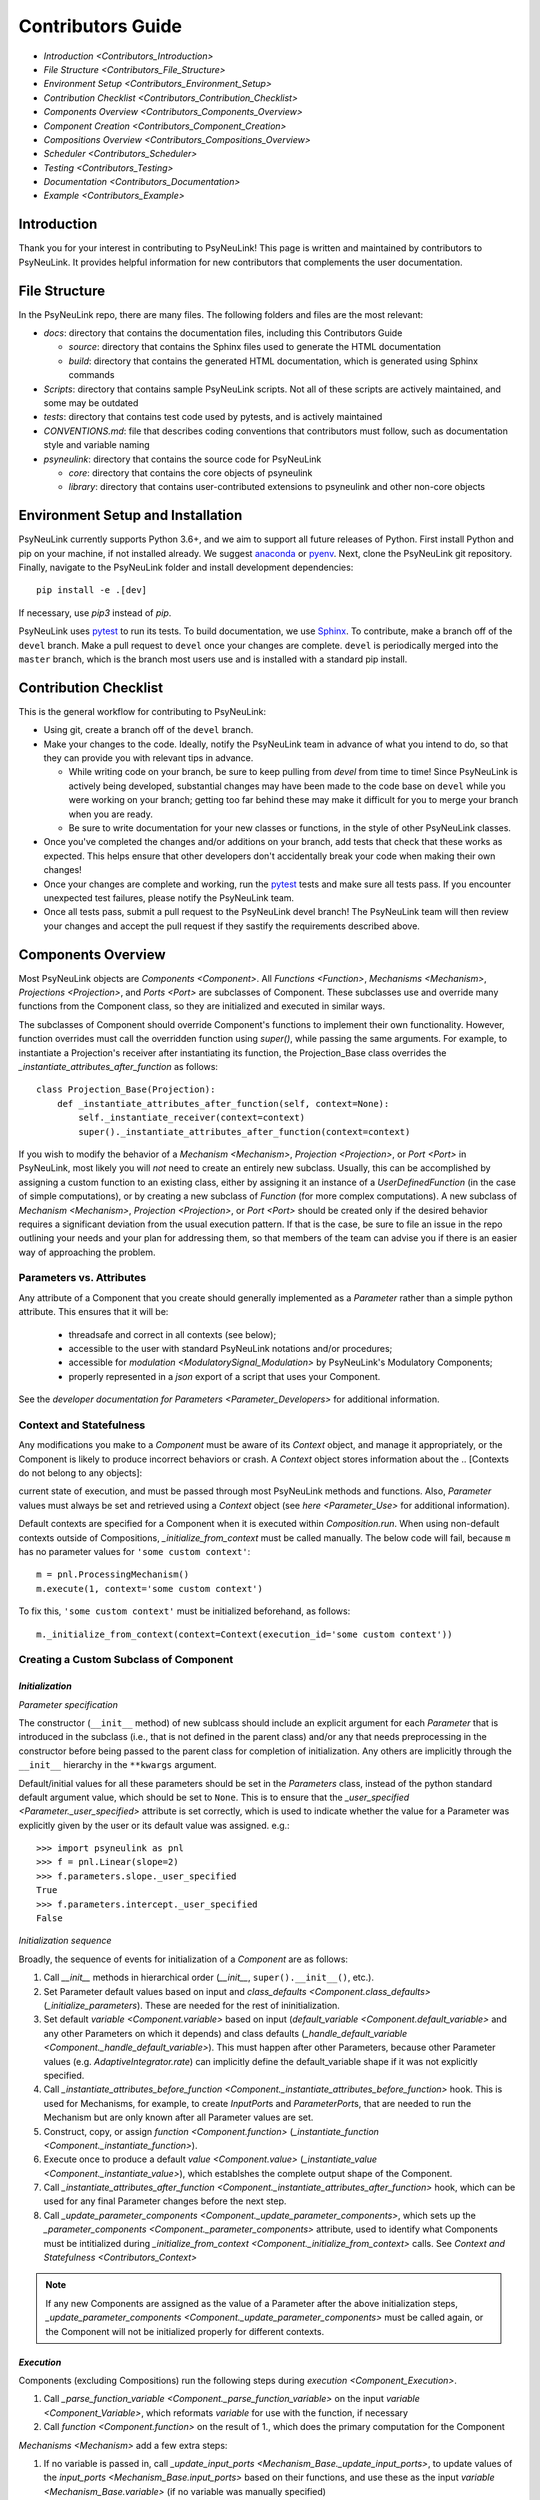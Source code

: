Contributors Guide
==================

* `Introduction <Contributors_Introduction>`
* `File Structure <Contributors_File_Structure>`
* `Environment Setup <Contributors_Environment_Setup>`
* `Contribution Checklist <Contributors_Contribution_Checklist>`
* `Components Overview <Contributors_Components_Overview>`
* `Component Creation <Contributors_Component_Creation>`
* `Compositions Overview <Contributors_Compositions_Overview>`
* `Scheduler <Contributors_Scheduler>`
* `Testing <Contributors_Testing>`
* `Documentation <Contributors_Documentation>`
* `Example <Contributors_Example>`

.. _Contributors_Introduction:

Introduction
------------

Thank you for your interest in contributing to PsyNeuLink! This page is written and maintained by contributors to
PsyNeuLink. It provides helpful information for new contributors that complements the user documentation.

.. _Contributors_File_Structure:

File Structure
--------------

In the PsyNeuLink repo, there are many files. The following folders and files are the most relevant:

- *docs*:  directory that contains the documentation files, including this Contributors Guide

  * *source*: directory that contains the Sphinx files used to generate the HTML documentation
  * *build*: directory that contains the generated HTML documentation, which is generated using Sphinx commands

- *Scripts*:  directory that contains sample PsyNeuLink scripts. Not all of these scripts are actively maintained, and
  some may be outdated

- *tests*: directory that contains test code used by pytests, and is actively maintained

- *CONVENTIONS.md*: file that describes coding conventions that contributors must follow, such as documentation style
  and variable naming

- *psyneulink*: directory that contains the source code for PsyNeuLink

  * *core*: directory that contains the core objects of psyneulink
  * *library*: directory that contains user-contributed extensions to psyneulink and other non-core objects

.. _Contributors_Environment_Setup:

Environment Setup and Installation
---------------------------------

PsyNeuLink currently supports Python 3.6+, and we aim to support all future releases of Python.
First install Python and pip on your machine, if not installed already.
We suggest `anaconda <https://www.anaconda.com/>`_ or `pyenv <https://github.com/pyenv/pyenv>`_.
Next, clone the PsyNeuLink git repository.
Finally, navigate to the PsyNeuLink folder and install development dependencies::

    pip install -e .[dev]

If necessary, use `pip3` instead of `pip`.

PsyNeuLink uses `pytest <https://docs.pytest.org/en/latest/index.html>`_ to run its tests.
To build documentation, we use `Sphinx <https://www.sphinx-doc.org/en/master/usage/installation.html>`_.
To contribute, make a branch off of the ``devel`` branch.
Make a pull request to ``devel`` once your changes are complete.
``devel`` is periodically merged into the ``master`` branch, which is the branch most users use and is installed with a standard pip install.

.. _Contributors_Contribution_Checklist:

Contribution Checklist
----------------------

This is the general workflow for contributing to PsyNeuLink:

* Using git, create a branch off of the ``devel`` branch.
* Make your changes to the code. Ideally, notify the PsyNeuLink team in advance of what you intend to do, so that
  they can provide you with relevant tips in advance.

  * While writing code on your branch, be sure to keep pulling from `devel` from time to time! Since PsyNeuLink is
    actively being developed, substantial changes may have been made to the code base on ``devel`` while you were
    working on your branch;  getting too far behind these may make it difficult for you to merge your branch when you
    are ready.
  * Be sure to write documentation for your new classes or functions, in the style of other PsyNeuLink classes.

* Once you've completed the changes and/or additions on your branch, add tests that check that these
  works as expected. This helps ensure that other developers don't accidentally break your code when making their own
  changes!
* Once your changes are complete and working, run the `pytest <https://docs.pytest.org/en/latest/index.html>`_ tests
  and make sure all tests pass. If you encounter unexpected test failures, please notify the PsyNeuLink team.
* Once all tests pass, submit a pull request to the PsyNeuLink devel branch! The PsyNeuLink team will then review your
  changes and accept the pull request if they sastify the requirements described above.

.. _Contributors_Components_Overview:

Components Overview
-------------------

Most PsyNeuLink objects are `Components <Component>`. All `Functions <Function>`, `Mechanisms <Mechanism>`,
`Projections <Projection>`, and `Ports <Port>` are subclasses of Component. These subclasses use and override many
functions from the Component class, so they are initialized and executed in similar ways.

The subclasses of Component should override Component's functions to implement their own functionality.
However, function overrides must call the overridden function using `super()`, while passing the same arguments.
For example, to instantiate a Projection's receiver after instantiating its function,
the Projection_Base class overrides the `_instantiate_attributes_after_function` as follows::

    class Projection_Base(Projection):
        def _instantiate_attributes_after_function(self, context=None):
            self._instantiate_receiver(context=context)
            super()._instantiate_attributes_after_function(context=context)

If you wish to modify the behavior of a `Mechanism <Mechanism>`, `Projection <Projection>`, or `Port <Port>` in
PsyNeuLink, most likely you will *not* need to create an entirely new subclass.  Usually, this can be
accomplished by assigning a custom function to an existing class, either by assigning it an instance of a
`UserDefinedFunction` (in the case of simple computations), or by creating a new subclass of `Function` (for more
complex computations).  A new subclass of `Mechanism <Mechanism>`, `Projection <Projection>`, or `Port <Port>`
should be created only if the desired behavior requires a significant deviation from the usual execution pattern.  If
that is the case, be sure to file an issue in the repo outlining your needs and your plan for addressing them, so that
members of the team can advise you if there is an easier way of approaching the problem.

Parameters vs. Attributes
^^^^^^^^^^^^^^^^^^^^^^^^^

Any attribute of a Component that you create should generally implemented as a `Parameter` rather than a simple
python attribute.  This ensures that it will be:

  * threadsafe and correct in all contexts (see below);
  * accessible to the user with standard PsyNeuLink notations and/or procedures;
  * accessible for `modulation <ModulatorySignal_Modulation>` by PsyNeuLink's Modulatory Components;
  * properly represented in a `json` export of a script that uses your Component.

See the `developer documentation for Parameters <Parameter_Developers>` for additional information.

.. _Contributors_Context:

Context and Statefulness
^^^^^^^^^^^^^^^^^^^^^^^^

Any modifications you make to a `Component` must be aware of its `Context` object, and manage it appropriately, or
the Component is likely to produce incorrect behaviors or crash. A `Context` object stores information about the
.. [Contexts do not belong to any objects]:

current state of execution, and must be passed through most PsyNeuLink methods
and functions. Also, `Parameter` values must always be set and retrieved using a `Context`
object (see `here <Parameter_Use>` for additional information).

Default contexts are specified for a Component when it is executed within `Composition.run`.  When using
non-default contexts outside of Compositions, `_initialize_from_context` must be called manually. The below code will
fail, because ``m`` has no parameter values for ``'some custom context'``::

    m = pnl.ProcessingMechanism()
    m.execute(1, context='some custom context')

To fix this, ``'some custom context'`` must be initialized beforehand, as follows::

    m._initialize_from_context(context=Context(execution_id='some custom context'))


.. _Contributors_Component_Creation:

Creating a Custom Subclass of Component
^^^^^^^^^^^^^^^^^^^^^^^^^^^^^^^^^^^^^^^

.. _Contributors_Component_Initialization:

*Initialization*
~~~~~~~~~~~~~~~~

*Parameter specification*

The constructor (``__init__`` method) of new sublcass should include an explicit argument for each `Parameter` that
is introduced in the subclass (i.e., that is not defined in the parent class) and/or any that needs preprocessing in
the constructor before being passed to the parent class for completion of initialization. Any others are implicitly
through the ``__init__`` hierarchy in the ``**kwargs`` argument.

Default/initial values for
all these parameters should be set in the `Parameters` class, instead of the python standard default argument value,
which should be set to ``None``. This is to ensure that the `_user_specified <Parameter._user_specified>` attribute is
set correctly, which is used to indicate whether the value for a Parameter was explicitly given by the user or its
default value was assigned. e.g.::

    >>> import psyneulink as pnl
    >>> f = pnl.Linear(slope=2)
    >>> f.parameters.slope._user_specified
    True
    >>> f.parameters.intercept._user_specified
    False

*Initialization sequence*

Broadly, the sequence of events for initialization of a `Component` are as follows:

#. Call `__init__` methods in hierarchical order (`__init__`, ``super().__init__()``, etc.).
#. Set Parameter default values based on input and `class_defaults <Component.class_defaults>`
   (`_initialize_parameters`). These are needed for the rest of ininitialization.
#. Set default `variable <Component.variable>` based on input (`default_variable <Component.default_variable>` and any other Parameters on which it depends) and class defaults (`_handle_default_variable <Component._handle_default_variable>`). This must happen after other Parameters, because other Parameter values (e.g. `AdaptiveIntegrator.rate`) can implicitly define the default_variable shape if it was not explicitly specified.
#. Call `_instantiate_attributes_before_function <Component._instantiate_attributes_before_function>` hook. This is used for Mechanisms, for example, to create `InputPort`\s and `ParameterPort`\s, that are needed to run the Mechanism but are only known after all Parameter values are set.
#. Construct, copy, or assign `function <Component.function>` (`_instantiate_function <Component._instantiate_function>`).
#. Execute once to produce a default `value <Component.value>` (`_instantiate_value <Component._instantiate_value>`), which establshes the complete output shape of the Component.
#. Call `_instantiate_attributes_after_function <Component._instantiate_attributes_after_function>` hook, which can be used for any final Parameter changes before the next step.
#. Call `_update_parameter_components <Component._update_parameter_components>`, which sets up the `_parameter_components <Component._parameter_components>` attribute, used to identify what Components must be intitialized during `_initialize_from_context <Component._initialize_from_context>` calls. See `Context and Statefulness <Contributors_Context>`

.. note::
    If any new Components are assigned as the value of a Parameter after the above initialization steps, `_update_parameter_components <Component._update_parameter_components>` must be called again, or the Component will not be initialized properly for different contexts.

.. [## I THINK IT WOULD BE GOOD TO HAVE SLIGHTLY MORE INFORMATION ABOUT WHY EACH OF THESE METHODS IS THERE AND WHAT
   THEY (CAN BE USED TO) DO.  WHILE I TOTALLY AGREE THIS DOCUMENT SHOULD BE AS CONCISE AS POSSIBLE, I ALSO THINK IT
   WILL BE HELPFUL TO HAVE, IN ONE PLACE, THE RATIONALE FOR THE OVERALL ARCHITECTURE / PROCESS FLOW].

*Execution*
~~~~~~~~~~~

Components (excluding Compositions) run the following steps during `execution <Component_Execution>`.

.. [Don't manually add line breaks to these list entries, it messes up the formatting. Use a soft/editor word wrap setting to edit]::

1. Call `_parse_function_variable <Component._parse_function_variable>` on the input `variable <Component_Variable>`, which reformats `variable` for use with the function, if necessary
2. Call `function <Component.function>` on the result of 1., which does the primary computation for the Component

`Mechanisms <Mechanism>` add a few extra steps:

1. If no variable is passed in, call `_update_input_ports <Mechanism_Base._update_input_ports>`, to update values of the `input_ports <Mechanism_Base.input_ports>` based on their functions, and use these as the input `variable <Mechanism_Base.variable>` (if no variable was manually specified)
2. Call `_update_parameter_ports <Mechanism_Base._update_parameter_ports>`, which updates the values of any `modulated parameters <ModulatorySignal_Modulation>` to be used in the Mechanism's function
3. Call `_parse_function_variable <Component._parse_function_variable>` on the input `variable <Component_Variable>`
4. Call `function <Component.function>` on the result of 3
5. Call `_update_output_ports <Mechanism_Base._update_output_ports>`, which updates the values of the `output_ports <Mechanism_Base.output_ports>` based on their functions. These values are passed on to other Mechanisms as applicable
6. If `execute_until_finished <Component_Execute_Until_Finished>` is `True`, repeat steps 1-5 until one of the following:

   a. `is_finished <Component.is_finished>` returns ``True``
   b. `num_executions_before_finished <Component.num_executions_before_finished>` is greater than or equal to `max_executions_before_finished <Component.max_executions_before_finished>`


.. [## AGAIN, I THINK IT WOULD BE GOOD TO HAVE SLIGHTLY MORE INFORMATION ABOUT WHY EACH OF THESE METHODS IS THERE AND
   WHAT THEY (CAN BE USED TO) DO]

.. _Contributors_Compositions_Overview:

Compositions Overview
---------------------

.. _Contributors_Composition_Run:

Execution
^^^^^^^^^

The execution of a `Composition` is handled by `run <Composition.run>`, `execute <Composition.execute>` as a helper
to `run`, and `evaluate <Composition.evaluate>` that is used to simulate the execution of a Composition when it is
assigned as the `agent_rep <OptimizationControlMechanism.agent_rep>` of an `OptimizationControlMechanism`. One call to `run` corresponds to one `RUN <TimeScale.RUN>` of time, and follows these steps:

1. `Reinitialize <Component.reinitialize>` all nodes specified by the user in `reinitialize_values`, which can reset stateful Components such as `Integrator functions <IntegratorFunction>`
2. Run `_analyze_graph`, which is needed to ensure data gets passed properly among Components in the Composition. Creates implicit projections (e.g. `_update_shadow_projections`), additional Composition interface objects (`_create_CIM_ports`), and assigns roles (`input <NodeRole.INPUT>`, `output <NodeRole.OUTPUT>`, etc.) to nodes in the Composition
3. Initialize Contexts

    a. Run `_assign_execution_ids`, which sets a default Context if one is not specified
    b. Run `_initialize_from_context <Composition._initialize_from_context>`, which creates a starting point for Component data. See `Context and Statefulness <Contributors_Context>`

4. Loop over each trial as specified by `num_trials`

    a. Run the `call_before_trial` hook if specified by the user
    b. Check whether `RUN` `termination conditions <Scheduler_Termination_Conditions>` for the Composition have been met, and if so, go to 5.
    c. Process inputs to be used for each `TRIAL`, see `Composition_Run_Inputs`
    d. Reinitialize any nodes whose `reinitialize_when` Condition is met
    e. Run a single trial by calling `execute <Contributors_Composition_Execute>`
    f. Run the `call_after_trial` hook if specified by the user

5. Delete stored `simulation <OptimizationControlMechanism>` results and data if `retain_old_simulation_data` is ``False``, because these structures can grow expensively large
6. Add the results of each `TRIAL <TimeStep.TRIAL>`, in order, to `results <Composition.results>`.

.. _Contributors_Composition_Execute:

`execute <Composition.execute>` completes a single `TRIAL` with the following steps:

1. Initialize the execution Context as in `Execution <Contributors_Composition_Run>` step 3. above (but not if `execute` is called through `run`, meaning this initialization was already done)
2. Assign inputs to the Composition's input `interface mechanisms <CompositionInterfaceMechanism_Overview>`, which provide the values as needed to the main Composition nodes
3. `Execute the control phase <Composition_Controller>` if control is enabled and the `controller mode <controller_mode>` is set to run `BEFORE` processing
4. Loop through each node in the `execution set <Scheduler_Execution>`, running the actual trial as given by the Scheduler. Each iteration of the loop corresponds to one `TIME_STEP`, a set of Components that run "simultaneously" in model-time (but sequentially in actual time). See `Scheduler`

    a. Store ("freeze") the values of the current node, so that the order in which nodes execute does not affect the results of this `TIME_STEP`
    b. If the current node is a Mechanism:

        i. Identify `runtime_params` whose Conditions are satisfied to be used in execution. These override the Mechanism's current Parameter values.
        ii. Set the `LEARNING <ContextFlags.LEARNING>` flag for the Mechanism if `learning is enabled for this execution <enable_learning>`
        iii. Execute the Mechanism

    b. If the current node is a Composition:

        i. "recursively" `run <Composition.run>` the Composition

    c. Store the new value for the current node
    d. Reset the value for the current node to its frozen value

5. Update ("unfreeze") all `value`\s of the nodes in the execution set to their new values.
6. `Execute the learning phase <Composition_Learning_Execution>` if applicable
7. `Execute the control phase <Composition_Controller>` if control is enabled and the `controller mode <controller_mode>` is set to run `AFTER` processing

.. _Contributors_Composition_Evaluate:

`evaluate <Composition.evaluate>` is used when the Composition is to run as a simulation, and runs the following steps:

1. Call `_get_total_cost_of_control_allocation` on the input `control_allocation`
2. Call `run <Composition.run>` with the execution flag `SIMULATION <ContextFlags.SIMULATION>` set. This instructs the Composition's `controller <Composition.controller>`, an `OptimizationControlMechanism` to enter the proper optimization mode during execution. See `OptimizationControlMechanism Execution <OptimizationControlMechanism_Execution>` for full detail
3. Add the results of `run` to `simulation_results <Composition.simulation_results>`
4. Call `_update_input_ports` on the Composition's controller
5. Return `net_outcome <OptimizationControlMechanism.compute_net_outcome>`, the outcome from the controller minus the cost of the `control_allocation` used for this evaluation, that results from the simulation

.. _Contributors_Scheduler:

Scheduler
---------

Customizing scheduling can almost always be handled by adding `Condition`\s. `Condition`\s that require
no stored state can be created ad-hoc, using just an instance of
`Condition <psyneulink.core.scheduling.condition.Condition>`, `While`, or `WhileNot`.
If a Condition is need that requires stored state, then to implement a subclass you should create a function that
returns `True` if the condition is satisfied, and `False` otherwise, and assign it to the `func <Condition.func>`
attribute of the `Condition`. Any ``*args`` and ``**kwargs`` passed in to `Condition.__init__ psyneulink.core.scheduling.condition.Condition>` will be given, unchanged, to each call of `func <Condition.func>`, along with an
``execution_id``.

.. note::

    Your stored state must be independent for each ``context``/``execution_id``

.. _Contributors_Testing:

Testing
-------

PsyNeuLink uses `pytest <https://docs.pytest.org/en/latest/>`_ and a test suite in the ``tests`` directory.
When contributing, you should include tests with your submission. You may find it helpful to create
tests for your contribution before writing it, to help you achieve your desired behavior. Code and documentation
style is enforced by the python modules ``pytest-pycodestyle`` and ``pytest-pydocstyle``.

To run all the tests that must pass for your contribution to be accepted, simply run ``pytest`` in the `PsyNeuLink`
directory.

.. _Contributors_Documentation:

Documentation
-------------

Documentation is done in docstrings for the PsyNeuLink objects using the Sphinx library. Documentation for the
`master` and `devel` branches can be found `here <https://princetonuniversity.github.io/PsyNeuLink/>`_ and
`here <https://princetonuniversity.github.io/PsyNeuLink/branch/devel/index.html>`_, respectively.

To understand Sphinx syntax, start
`here <http://www.sphinx-doc.org/en/master/usage/restructuredtext/basics.html>`_ .
When creating and/or editing documentation, you should generate Sphinx documentation in order to preview your changes
before publishing to `devel`. To generate Sphinx documentation from your local branch, run `make html` in Terminal
while in the `docs` folder. The resulting HTML should be in your `docs/build` folder. (Do not commit these built HTML
files to Github. They are simply for your local testing/preview purposes.)

.. _Contributors_Example:

Example
-------

Here, we will create a custom Function, ``RandomIntegrator`` that uses stored state and randomness. ``RandomIntegrator`` stores two values, `previous_value` (used in many PNL Functions) and `previous_value_2` (a second value chosen just for this example). ``RandomIntegrator`` chooses one randomly at execution time, increments it by the input `variable <Component>`, and returns the result.

1. Inherit from a relevant PsyNeuLink Component; use `IntegratorFunction` so that we have access to
   its `previous_value <IntegratorFunction.previous_value>` and `rate <IntegratorFunction.rate>` Parameters::

        class RandomIntegrator(IntegratorFunction):

2. Create a subclass of `Parameters` from the one defined for `IntegratorFunction` that adds attributes we will need::

        class Parameters(IntegratorFunction.Parameters):

            random_state = Parameter(None, pnl_internal=True)
            previous_value_2 = Parameter(np.array([1000]), pnl_internal=True)

.. [JDC: NOT SURE I FULLY UNDERSTAND THE RATIONALE FOR previous_value_2 AS EXPLAINED BELOW]
.. [KDM: Added above. It's meant to be arbitrary and somewhat pointless (otherwise, wouldn't we want to include this integrator as a built-in?).]

``random_state`` will be used to generate random numbers statefully and independently.
``previous_value_2`` will be used in our function, and has its default value set arbitrarily to 10, to distinguish it
from `previous_value <IntegratorFunction.previous_value>` which is created on `IntegratorFunction.Parameters` and so
does not need to be overridden here. We set the attribute `pnl_internal` to ``True`` on each of these Parameters
for use with the `JSON/OpenNeuro collaboration <json>`, to indicate that they are not relevant to modeling platforms
other than PsyNeuLink.

3. Create an ``__init__`` method::

        def __init__(
            self,
            seed=None,
            previous_value_2=None,
            **kwargs
        ):
            if seed is None:
                seed = get_global_seed()

            super().__init__(
                previous_value_2=previous_value_2,
                random_state=np.random.RandomState([seed]),
                **kwargs
            )

Note that the default value for ``previous_value_2`` is ``None`` (`see above <Component_Initialization>`).
Any other Parameters will be handled through `**kwargs`. ``seed`` is not simply the standard time-based seed for testing and replication purposes. See `get_global_seed`.

.. [JDC: WHAT ABOUT SEED?  SHOULDN'T THAT BE MENTIONED EARLIER OR HERE?]

.. [JDC:  CHECK FOLLOWING EDITTED STATEMENT FOR ACCURACY]

4. Write a ``_function`` method (this will be automatically wrapped and accessible as the Component's `function <Component_Function>` method)::

        def _function(
            self,
            variable=None,  # the main input
            context=None,
            params=None,    # future use, runtime_params
        ):
            rate = self._get_current_function_param('rate', context)
            if self.parameters.random_state._get(context).choice([1, 2]) == 1:
                new_value = self.parameters.previous_value._get(context) + rate * variable
                self.parameters.previous_value._set(new_value, context)
            else:
                new_value = self.parameters.previous_value_2._get(context) + rate * variable
                self.parameters.previous_value_2._set(new_value, context)

            return self.convert_output_type(new_value)

When an instance of ``RandomIntegrator`` is executed, and its `function <Component.function>` method is called, it
chooses one of its previous values, adds the product of `rate` and `variable` to it, stores the result back into the appropriate previous value, and returns the result.

.. [JDC: WHERE IN THE SOURCE CODE IS THE INFORMATION BELOW EXPLAINED... IN THE DOCSTRING FOR
   get_current_function_param AND/OR _get?  IF NOT, THEN NEED TO REFERENCE WHEREVER IT IS EXPLAINED].
   ALSO, WHY ISN'T get_current_function_param UNDERSCORED?  IS IT MEANT TO BE USER (NOT JUST CONTRIBUTOR)
   ACCESSIBLE?

We use `_get_current_function_param` instead of just `_get` for ``rate``, because it is a `modulable Parameter <Parameter.modulable>`, meaning it has an associated `ParameterPort` on its owner Mechanism, ``RandomIntegrator``.
This ensures that if ``rate`` is subject to `modulation <ModulatorySignal_Modulation>`, its modulated value is
returned;  otherwise, its base value would be used, which is equivalent to value returned by `_get`.  In contrast,
neither `previous_value` nor `previous_value_2` are not modulable, and so we can simply use `_get` for them.

We call `convert_output_type` before returning as a general pattern on Functions with simple output (see
`Function_Output_Type_Conversion` for additional information).

Below is the fully implemented class, ready to be included in PsyNeuLink::

    import numpy as np
    from psyneulink import IntegratorFunction, Parameter, get_global_seed


    class RandomIntegrator(IntegratorFunction):

        class Parameters(IntegratorFunction.Parameters):

            random_state = Parameter(None, pnl_internal=True)
            previous_value_2 = Parameter(np.array([1000]), pnl_internal=True)

        def __init__(
            self,
            seed=None,
            previous_value_2=None,
            **kwargs
        ):
            if seed is None:
                seed = get_global_seed()

            super().__init__(
                previous_value_2=previous_value_2,
                random_state=np.random.RandomState([seed]),
                **kwargs
            )

        def _function(
            self,
            variable=None,  # the main input
            context=None,
            params=None,    # future use, runtime_params
        ):
            rate = self._get_current_function_param('rate', context)
            if self.parameters.random_state._get(context).choice([1, 2]) == 1:
                new_value = self.parameters.previous_value._get(context) + rate * variable
                self.parameters.previous_value._set(new_value, context)
            else:
                new_value = self.parameters.previous_value_2._get(context) + rate * variable
                self.parameters.previous_value_2._set(new_value, context)

            return self.convert_output_type(new_value)
